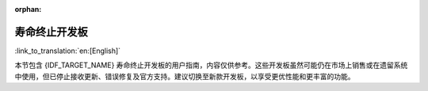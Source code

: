 :orphan:

.. This page is only built for targets with EOL boards.

寿命终止开发板
--------------

:link_to_translation:`en:[English]`

本节包含 {IDF_TARGET_NAME} 寿命终止开发板的用户指南，内容仅供参考。这些开发板虽然可能仍在市场上销售或在遗留系统中使用，但已停止接收更新、错误修复及官方支持。建议切换至新款开发板，以享受更优性能和更丰富的功能。

.. only:: esp32

   .. toctree::
      :maxdepth: 1

      ESP32-Sense-Kit <../esp32-sense-kit/index>
      ESP32-MeshKit-Sense <../esp32-meshkit-sensor/index>
      ESP-WROVER-KIT <../esp-wrover-kit/index>

.. only:: esp32s2

   .. toctree::
      :maxdepth: 1

      ESP32-S2-HMI-DevKit-1 <../esp32-s2-hmi-devkit-1/index>
      ESP32-S2-Touch-Devkit-1 <../esp32-s2-touch-devkit-1/index>
      ESP32-S2-Kaluga-1 <../esp32-s2-kaluga-1/index>
      ESP32-S2-Saola-1 <../esp32-s2-saola-1/index>
